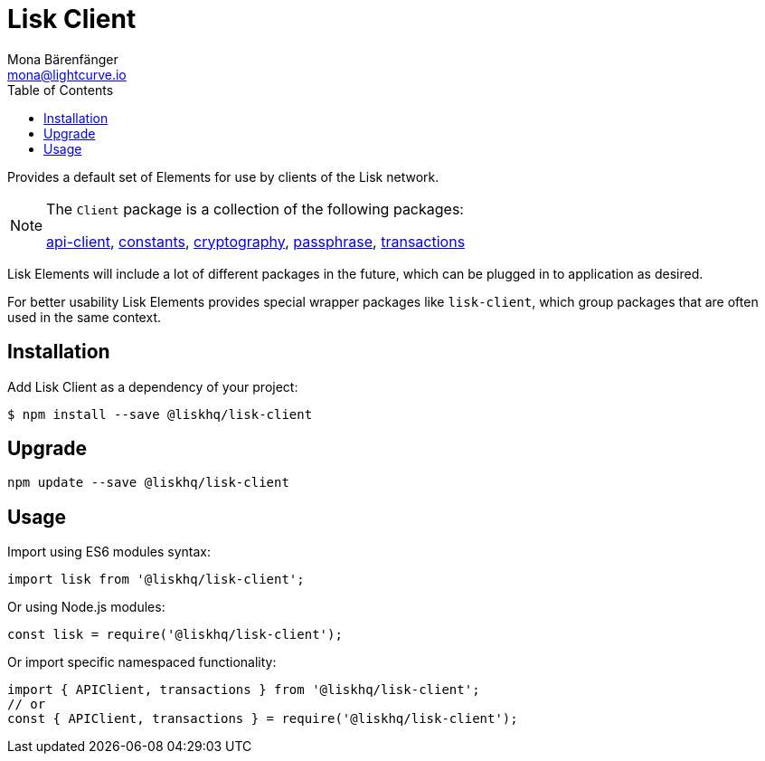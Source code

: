 = Lisk Client
Mona Bärenfänger <mona@lightcurve.io>
:toc:

Provides a default set of Elements for use by clients of the Lisk network.

[NOTE]
====
The `+Client+` package is a collection of the following packages:

xref:lisk-elements/packages/api-client.adoc[api-client], xref:constants.adoc[constants],
xref:lisk-elements/packages/cryptography.adoc[cryptography], xref:passphrase.adoc[passphrase],
xref:lisk-elements/packages/transactions.adoc[transactions]
====

Lisk Elements will include a lot of different packages in the future, which can be plugged in to application as desired.

For better usability Lisk Elements provides special wrapper packages like `lisk-client`, which group packages that are often used in the same context.

== Installation

Add Lisk Client as a dependency of your project:

[source,bash]
----
$ npm install --save @liskhq/lisk-client
----

== Upgrade

[source,bash]
----
npm update --save @liskhq/lisk-client
----

== Usage

Import using ES6 modules syntax:

[source,js]
----
import lisk from '@liskhq/lisk-client';
----

Or using Node.js modules:

[source,js]
----
const lisk = require('@liskhq/lisk-client');
----

Or import specific namespaced functionality:

[source,js]
----
import { APIClient, transactions } from '@liskhq/lisk-client';
// or
const { APIClient, transactions } = require('@liskhq/lisk-client');
----
